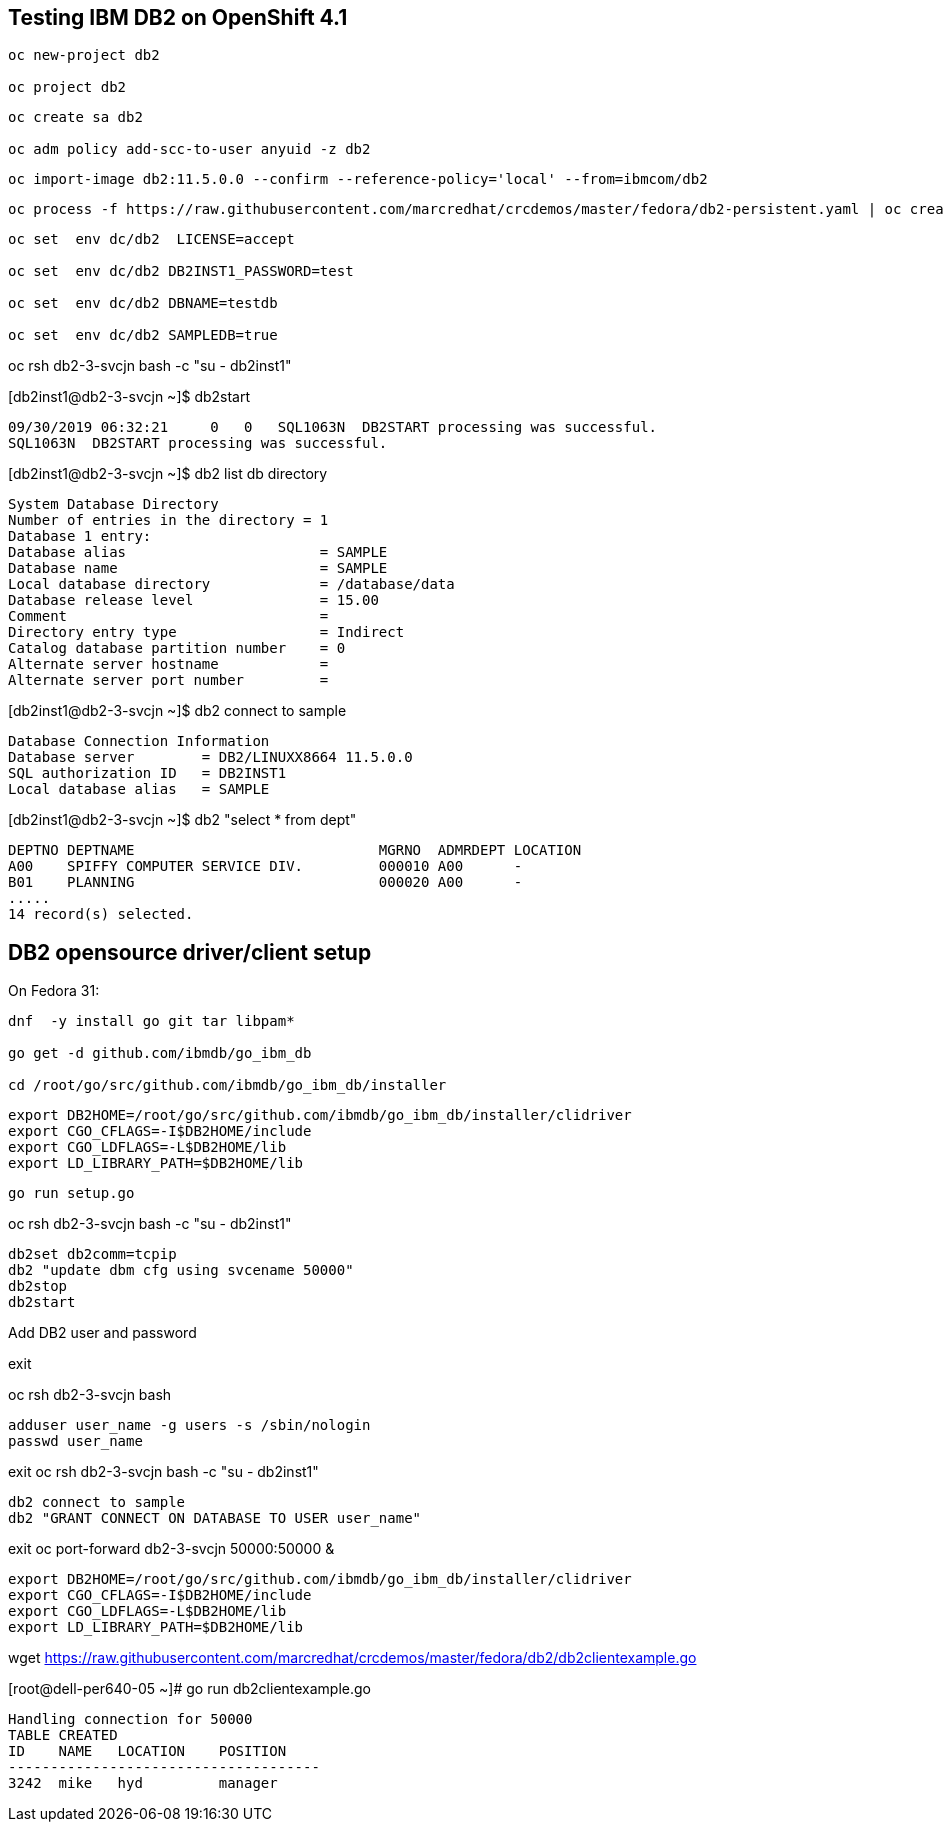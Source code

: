 
== Testing IBM DB2 on OpenShift 4.1


----
oc new-project db2

oc project db2
----


----
oc create sa db2

oc adm policy add-scc-to-user anyuid -z db2
----

----
oc import-image db2:11.5.0.0 --confirm --reference-policy='local' --from=ibmcom/db2
----

----
oc process -f https://raw.githubusercontent.com/marcredhat/crcdemos/master/fedora/db2-persistent.yaml | oc create -f -
----

----
oc set  env dc/db2  LICENSE=accept

oc set  env dc/db2 DB2INST1_PASSWORD=test

oc set  env dc/db2 DBNAME=testdb

oc set  env dc/db2 SAMPLEDB=true
----


oc rsh db2-3-svcjn bash -c "su - db2inst1"


[db2inst1@db2-3-svcjn ~]$ db2start

----
09/30/2019 06:32:21     0   0   SQL1063N  DB2START processing was successful.
SQL1063N  DB2START processing was successful.
----


[db2inst1@db2-3-svcjn ~]$ db2 list db directory

----
System Database Directory
Number of entries in the directory = 1
Database 1 entry:
Database alias                       = SAMPLE
Database name                        = SAMPLE
Local database directory             = /database/data
Database release level               = 15.00
Comment                              =
Directory entry type                 = Indirect
Catalog database partition number    = 0
Alternate server hostname            =
Alternate server port number         =
----


[db2inst1@db2-3-svcjn ~]$ db2 connect to sample

----
Database Connection Information
Database server        = DB2/LINUXX8664 11.5.0.0
SQL authorization ID   = DB2INST1
Local database alias   = SAMPLE
----


[db2inst1@db2-3-svcjn ~]$  db2 "select * from dept"

----
DEPTNO DEPTNAME                             MGRNO  ADMRDEPT LOCATION
A00    SPIFFY COMPUTER SERVICE DIV.         000010 A00      -
B01    PLANNING                             000020 A00      -
.....
14 record(s) selected.
----


== DB2 opensource driver/client setup

On Fedora 31:

----
dnf  -y install go git tar libpam*

go get -d github.com/ibmdb/go_ibm_db

cd /root/go/src/github.com/ibmdb/go_ibm_db/installer
----
 

----
export DB2HOME=/root/go/src/github.com/ibmdb/go_ibm_db/installer/clidriver
export CGO_CFLAGS=-I$DB2HOME/include
export CGO_LDFLAGS=-L$DB2HOME/lib
export LD_LIBRARY_PATH=$DB2HOME/lib
----


----
go run setup.go
----


oc rsh db2-3-svcjn bash -c "su - db2inst1"

----
db2set db2comm=tcpip
db2 "update dbm cfg using svcename 50000"
db2stop
db2start
----


Add DB2 user and password

exit

oc rsh db2-3-svcjn bash

----
adduser user_name -g users -s /sbin/nologin
passwd user_name
----

exit
oc rsh db2-3-svcjn bash -c "su - db2inst1"

----
db2 connect to sample
db2 "GRANT CONNECT ON DATABASE TO USER user_name"
----

exit
oc port-forward  db2-3-svcjn 50000:50000 &


----
export DB2HOME=/root/go/src/github.com/ibmdb/go_ibm_db/installer/clidriver
export CGO_CFLAGS=-I$DB2HOME/include
export CGO_LDFLAGS=-L$DB2HOME/lib
export LD_LIBRARY_PATH=$DB2HOME/lib
----


wget https://raw.githubusercontent.com/marcredhat/crcdemos/master/fedora/db2/db2clientexample.go


[root@dell-per640-05 ~]# go run db2clientexample.go

----
Handling connection for 50000
TABLE CREATED
ID    NAME   LOCATION    POSITION
-------------------------------------
3242  mike   hyd         manager
----
